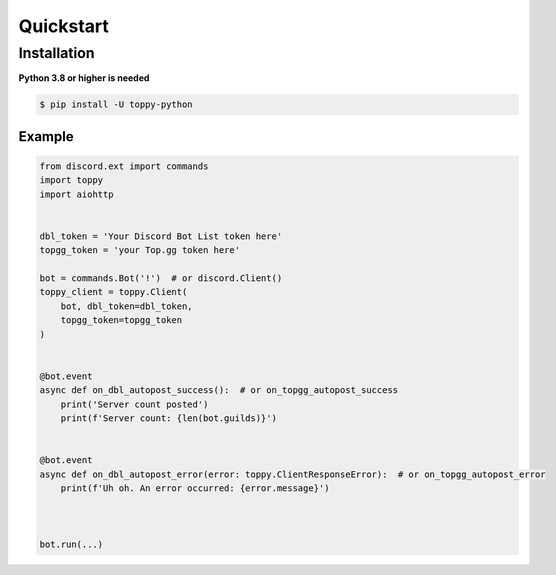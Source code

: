 Quickstart
===========


--------------
Installation
--------------
**Python 3.8 or higher is needed**

.. code:: sh

    $ pip install -U toppy-python



Example
---------

.. code:: py

    from discord.ext import commands
    import toppy
    import aiohttp
    

    dbl_token = 'Your Discord Bot List token here'
    topgg_token = 'your Top.gg token here'
    
    bot = commands.Bot('!')  # or discord.Client()
    toppy_client = toppy.Client(
        bot, dbl_token=dbl_token,
        topgg_token=topgg_token
    )
    
    
    @bot.event
    async def on_dbl_autopost_success():  # or on_topgg_autopost_success
        print('Server count posted')
        print(f'Server count: {len(bot.guilds)}')
    

    @bot.event
    async def on_dbl_autopost_error(error: toppy.ClientResponseError):  # or on_topgg_autopost_error
        print(f'Uh oh. An error occurred: {error.message}')
       
    
    
    bot.run(...)
